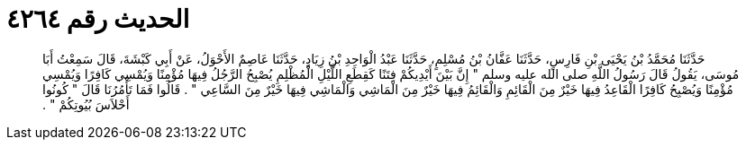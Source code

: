
= الحديث رقم ٤٢٦٤

[quote.hadith]
حَدَّثَنَا مُحَمَّدُ بْنُ يَحْيَى بْنِ فَارِسٍ، حَدَّثَنَا عَفَّانُ بْنُ مُسْلِمٍ، حَدَّثَنَا عَبْدُ الْوَاحِدِ بْنُ زِيَادٍ، حَدَّثَنَا عَاصِمٌ الأَحْوَلُ، عَنْ أَبِي كَبْشَةَ، قَالَ سَمِعْتُ أَبَا مُوسَى، يَقُولُ قَالَ رَسُولُ اللَّهِ صلى الله عليه وسلم ‏"‏ إِنَّ بَيْنَ أَيْدِيكُمْ فِتَنًا كَقِطَعِ اللَّيْلِ الْمُظْلِمِ يُصْبِحُ الرَّجُلُ فِيهَا مُؤْمِنًا وَيُمْسِي كَافِرًا وَيُمْسِي مُؤْمِنًا وَيُصْبِحُ كَافِرًا الْقَاعِدُ فِيهَا خَيْرٌ مِنَ الْقَائِمِ وَالْقَائِمُ فِيهَا خَيْرٌ مِنَ الْمَاشِي وَالْمَاشِي فِيهَا خَيْرٌ مِنَ السَّاعِي ‏"‏ ‏.‏ قَالُوا فَمَا تَأْمُرُنَا قَالَ ‏"‏ كُونُوا أَحْلاَسَ بُيُوتِكُمْ ‏"‏ ‏.‏